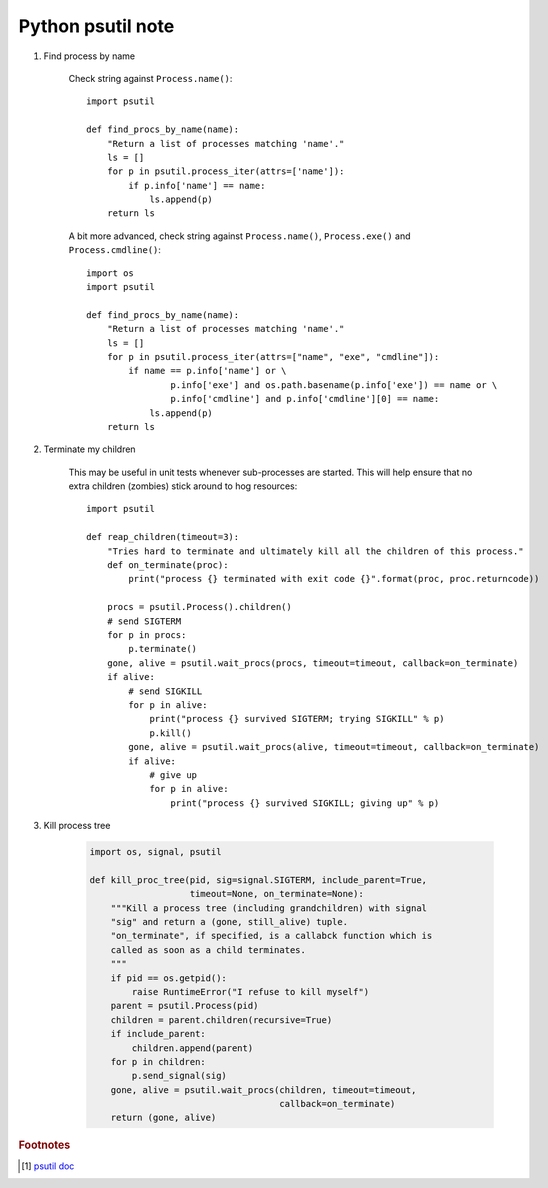 ******************
Python psutil note
******************

.. function:: psutil.pid_exists(pid)

    Check whether the given PID exists in the current process list. 
    This is faster than doing ``pid in psutil.pids()`` and should be preferred.

.. function:: psutil.wait_procs(procs, timeout=None, callback=None)

    Convenience function which waits for a list of processes to
    terminate.
    
    Return a ``(gone, alive)`` tuple indicating which processes
    are gone and which ones are still alive.
    
    The gone ones will have a new *returncode* attribute indicating
    process exit status (may be None).
    
    *callback* is a function which gets called every time a process
    terminates (a Process instance is passed as callback argument).
    
    Function will return as soon as all processes terminate or when
    *timeout* occurs. Differently from Process.wait() it will not raise 
    ``TimeoutExpired`` if *timeout* occurs.
    
    Typical use case is:
    
        - send SIGTERM to a list of processes
        - give them some time to terminate
        - send SIGKILL to those ones which are still alive
    
    Example::

        def on_terminate(proc):
            print("process {} terminated with exit code {}".format(proc, proc.returncode))

        procs = psutil.Process().children()
        for p in procs:
            p.terminate()
        gone, alive = psutil.wait_procs(procs, timeout=3, callback=on_terminate)
        for p in alive:
            p.kill()

.. function:: class psutil.Process(pid=None)

    Represents an OS process with the given pid. If pid is omitted current process pid (``os.getpid()``) is used. 
    Raise ``NoSuchProcess`` if pid does not exist. On Linux pid can also refer to a thread ID (the id field returned 
    by ``threads()`` method). When accessing methods of this class always be prepared to catch ``NoSuchProcess``, 
    ``ZombieProcess`` and ``AccessDenied`` exceptions. 

.. function:: parent()

    Returns the parent process as a Process object preemptively checking whether PID has been reused. 
    If no parent PID is known return None.

.. function:: children(recursive=False)

    Return the children of this process as a list of Process instances. 
    If *recursive* is True return all the parent descendants::

        # A ─┐
        #    │
        #    ├─ B (child) ─┐
        #    │             └─ X (grandchild) ─┐
        #    │                                └─ Y (great grandchild)
        #    ├─ C (child)
        #    └─ D (child)

        >>> p.children()
        B, C, D
        >>> p.children(recursive=True)
        B, X, Y, C, D

    Note that in the example above if process X disappears process Y won’t be returned 
    either as the reference to process A is lost. This concept is well summaried by this unit test.

#. Find process by name
   
    Check string against ``Process.name()``::

        import psutil

        def find_procs_by_name(name):
            "Return a list of processes matching 'name'."
            ls = []
            for p in psutil.process_iter(attrs=['name']):
                if p.info['name'] == name:
                    ls.append(p)
            return ls

    A bit more advanced, check string against ``Process.name()``, ``Process.exe()`` 
    and ``Process.cmdline()``::

        import os
        import psutil
        
        def find_procs_by_name(name):
            "Return a list of processes matching 'name'."
            ls = []
            for p in psutil.process_iter(attrs=["name", "exe", "cmdline"]):
                if name == p.info['name'] or \
                        p.info['exe'] and os.path.basename(p.info['exe']) == name or \
                        p.info['cmdline'] and p.info['cmdline'][0] == name:
                    ls.append(p)
            return ls

#. Terminate my children

    This may be useful in unit tests whenever sub-processes are started. 
    This will help ensure that no extra children (zombies) stick around to 
    hog resources::

        import psutil
        
        def reap_children(timeout=3):
            "Tries hard to terminate and ultimately kill all the children of this process."
            def on_terminate(proc):
                print("process {} terminated with exit code {}".format(proc, proc.returncode))
        
            procs = psutil.Process().children()
            # send SIGTERM
            for p in procs:
                p.terminate()
            gone, alive = psutil.wait_procs(procs, timeout=timeout, callback=on_terminate)
            if alive:
                # send SIGKILL
                for p in alive:
                    print("process {} survived SIGTERM; trying SIGKILL" % p)
                    p.kill()
                gone, alive = psutil.wait_procs(alive, timeout=timeout, callback=on_terminate)
                if alive:
                    # give up
                    for p in alive:
                        print("process {} survived SIGKILL; giving up" % p)

#. Kill process tree

    .. code-block:: py

        import os, signal, psutil
        
        def kill_proc_tree(pid, sig=signal.SIGTERM, include_parent=True,
                           timeout=None, on_terminate=None):
            """Kill a process tree (including grandchildren) with signal
            "sig" and return a (gone, still_alive) tuple.
            "on_terminate", if specified, is a callabck function which is
            called as soon as a child terminates.
            """
            if pid == os.getpid():
                raise RuntimeError("I refuse to kill myself")
            parent = psutil.Process(pid)
            children = parent.children(recursive=True)
            if include_parent:
                children.append(parent)
            for p in children:
                p.send_signal(sig)
            gone, alive = psutil.wait_procs(children, timeout=timeout,
                                            callback=on_terminate)
            return (gone, alive)


.. rubric:: Footnotes

.. [#] `psutil doc <https://psutil.readthedocs.io/en/latest/#processes>`_